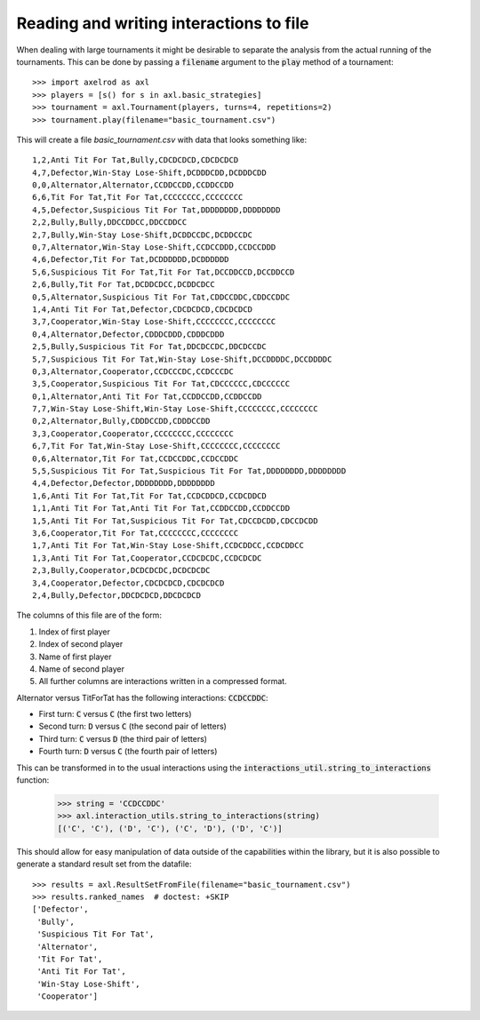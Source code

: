 Reading and writing interactions to file
========================================

When dealing with large tournaments it might be desirable to separate the
analysis from the actual running of the tournaments. This can be done by passing
a :code:`filename` argument to the :code:`play` method of a tournament::

    >>> import axelrod as axl
    >>> players = [s() for s in axl.basic_strategies]
    >>> tournament = axl.Tournament(players, turns=4, repetitions=2)
    >>> tournament.play(filename="basic_tournament.csv")

This will create a file `basic_tournament.csv` with data that looks something
like::

    1,2,Anti Tit For Tat,Bully,CDCDCDCD,CDCDCDCD
    4,7,Defector,Win-Stay Lose-Shift,DCDDDCDD,DCDDDCDD
    0,0,Alternator,Alternator,CCDDCCDD,CCDDCCDD
    6,6,Tit For Tat,Tit For Tat,CCCCCCCC,CCCCCCCC
    4,5,Defector,Suspicious Tit For Tat,DDDDDDDD,DDDDDDDD
    2,2,Bully,Bully,DDCCDDCC,DDCCDDCC
    2,7,Bully,Win-Stay Lose-Shift,DCDDCCDC,DCDDCCDC
    0,7,Alternator,Win-Stay Lose-Shift,CCDCCDDD,CCDCCDDD
    4,6,Defector,Tit For Tat,DCDDDDDD,DCDDDDDD
    5,6,Suspicious Tit For Tat,Tit For Tat,DCCDDCCD,DCCDDCCD
    2,6,Bully,Tit For Tat,DCDDCDCC,DCDDCDCC
    0,5,Alternator,Suspicious Tit For Tat,CDDCCDDC,CDDCCDDC
    1,4,Anti Tit For Tat,Defector,CDCDCDCD,CDCDCDCD
    3,7,Cooperator,Win-Stay Lose-Shift,CCCCCCCC,CCCCCCCC
    0,4,Alternator,Defector,CDDDCDDD,CDDDCDDD
    2,5,Bully,Suspicious Tit For Tat,DDCDCCDC,DDCDCCDC
    5,7,Suspicious Tit For Tat,Win-Stay Lose-Shift,DCCDDDDC,DCCDDDDC
    0,3,Alternator,Cooperator,CCDCCCDC,CCDCCCDC
    3,5,Cooperator,Suspicious Tit For Tat,CDCCCCCC,CDCCCCCC
    0,1,Alternator,Anti Tit For Tat,CCDDCCDD,CCDDCCDD
    7,7,Win-Stay Lose-Shift,Win-Stay Lose-Shift,CCCCCCCC,CCCCCCCC
    0,2,Alternator,Bully,CDDDCCDD,CDDDCCDD
    3,3,Cooperator,Cooperator,CCCCCCCC,CCCCCCCC
    6,7,Tit For Tat,Win-Stay Lose-Shift,CCCCCCCC,CCCCCCCC
    0,6,Alternator,Tit For Tat,CCDCCDDC,CCDCCDDC
    5,5,Suspicious Tit For Tat,Suspicious Tit For Tat,DDDDDDDD,DDDDDDDD
    4,4,Defector,Defector,DDDDDDDD,DDDDDDDD
    1,6,Anti Tit For Tat,Tit For Tat,CCDCDDCD,CCDCDDCD
    1,1,Anti Tit For Tat,Anti Tit For Tat,CCDDCCDD,CCDDCCDD
    1,5,Anti Tit For Tat,Suspicious Tit For Tat,CDCCDCDD,CDCCDCDD
    3,6,Cooperator,Tit For Tat,CCCCCCCC,CCCCCCCC
    1,7,Anti Tit For Tat,Win-Stay Lose-Shift,CCDCDDCC,CCDCDDCC
    1,3,Anti Tit For Tat,Cooperator,CCDCDCDC,CCDCDCDC
    2,3,Bully,Cooperator,DCDCDCDC,DCDCDCDC
    3,4,Cooperator,Defector,CDCDCDCD,CDCDCDCD
    2,4,Bully,Defector,DDCDCDCD,DDCDCDCD

The columns of this file are of the form:

1. Index of first player
2. Index of second player
3. Name of first player
4. Name of second player
5. All further columns are interactions written in a compressed format.

Alternator versus TitForTat has the following interactions: :code:`CCDCCDDC`:

- First turn: :code:`C` versus :code:`C` (the first two letters)
- Second turn: :code:`D` versus :code:`C` (the second pair of letters)
- Third turn: :code:`C` versus :code:`D` (the third pair of letters)
- Fourth turn: :code:`D` versus :code:`C` (the fourth pair of letters)

This can be transformed in to the usual interactions using the
:code:`interactions_util.string_to_interactions` function:

    >>> string = 'CCDCCDDC'
    >>> axl.interaction_utils.string_to_interactions(string)
    [('C', 'C'), ('D', 'C'), ('C', 'D'), ('D', 'C')]

This should allow for easy manipulation of data outside of the capabilities
within the library, but it is also possible to generate a standard result set
from the datafile::

    >>> results = axl.ResultSetFromFile(filename="basic_tournament.csv")
    >>> results.ranked_names  # doctest: +SKIP
    ['Defector',
     'Bully',
     'Suspicious Tit For Tat',
     'Alternator',
     'Tit For Tat',
     'Anti Tit For Tat',
     'Win-Stay Lose-Shift',
     'Cooperator']
